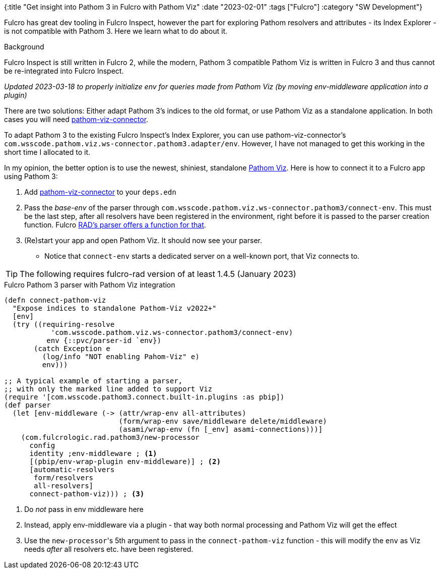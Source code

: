 {:title "Get insight into Pathom 3 in Fulcro with Pathom Viz"
 :date "2023-02-01"
 :tags ["Fulcro"]
 :category "SW Development"}

Fulcro has great dev tooling in Fulcro Inspect, however the part for exploring Pathom resolvers and attributes - its Index Explorer - is not compatible with Pathom 3. Here we learn what to do about it.

+++<!--more-->+++

.Background
****
Fulcro Inspect is still written in Fulcro 2, while the modern, Pathom 3 compatible Pathom Viz is written in Fulcro 3 and thus cannot be re-integrated into Fulcro Inspect.
****

_Updated 2023-03-18 to properly initialize env for queries made from Pathom Viz (by moving env-middleware application into a plugin)_

There are two solutions: Either adapt Pathom 3's indices to the old format, or use Pathom Viz as a standalone application. In both cases you will need https://github.com/wilkerlucio/pathom-viz-connector[pathom-viz-connector].

To adapt Pathom 3 to the existing Fulcro Inspect's Index Explorer, you can use pathom-viz-connector's `com.wsscode.pathom.viz.ws-connector.pathom3.adapter/env`. However, I have not managed to get this working in the short time I allocated to it.

In my opinion, the better option is to use the newest, shiniest, standalone https://github.com/wilkerlucio/pathom-viz/#standalone-app[Pathom Viz]. Here is how to connect it to a Fulcro app using Pathom 3:

1. Add https://github.com/wilkerlucio/pathom-viz-connector[pathom-viz-connector] to your `deps.edn`
2. Pass the _base-env_ of the parser through `com.wsscode.pathom.viz.ws-connector.pathom3/connect-env`. This must be the last step, after all resolvers have been registered in the environment, right before it is passed to the parser creation function. Fulcro https://github.com/fulcrologic/fulcro-rad/blob/fulcro-rad-1.4.5/src/main/com/fulcrologic/rad/pathom3.clj#L106-L111[RAD's parser offers a function for that].
3. (Re)start your app and open Pathom Viz. It should now see your parser.
   ** Notice that `connect-env` starts a dedicated server on a well-known port, that Viz connects to.

TIP: The following requires fulcro-rad version of at least 1.4.5 (January 2023)

.Fulcro Pathom 3 parser with Pathom Viz integration
```clojure
(defn connect-pathom-viz
  "Expose indices to standalone Pathom-Viz v2022+"
  [env]
  (try ((requiring-resolve
           'com.wsscode.pathom.viz.ws-connector.pathom3/connect-env)
          env {::pvc/parser-id `env})
       (catch Exception e
         (log/info "NOT enabling Pahom-Viz" e)
         env)))

;; A typical example of starting a parser,
;; with only the marked line added to support Viz
(require '[com.wsscode.pathom3.connect.built-in.plugins :as pbip])
(def parser
  (let [env-middleware (-> (attr/wrap-env all-attributes)
                           (form/wrap-env save/middleware delete/middleware)
                           (asami/wrap-env (fn [_env] asami-connections)))]
    (com.fulcrologic.rad.pathom3/new-processor
      config
      identity ;env-middleware ; <1>
      [(pbip/env-wrap-plugin env-middleware)] ; <2>
      [automatic-resolvers
       form/resolvers
       all-resolvers]
      connect-pathom-viz))) ; <3>
```
<1> Do _not_ pass in env middleware here
<2> Instead, apply env-middleware via a plugin - that way both normal processing and Pathom Viz will get the effect
<3> Use the ``new-processor``'s 5th argument to pass in the `connect-pathom-viz` function - this will modify the `env` as Viz needs _after_ all resolvers etc. have been registered.


